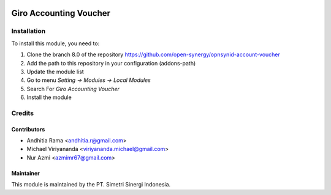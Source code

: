 .. image:: https://img.shields.io/badge/licence-AGPL--3-blue.svg
   :target: http://www.gnu.org/licenses/agpl-3.0-standalone.html
   :alt: License: AGPL-3

=======================
Giro Accounting Voucher
=======================


Installation
============

To install this module, you need to:

1.  Clone the branch 8.0 of the repository https://github.com/open-synergy/opnsynid-account-voucher
2.  Add the path to this repository in your configuration (addons-path)
3.  Update the module list
4.  Go to menu *Setting -> Modules -> Local Modules*
5.  Search For *Giro Accounting Voucher*
6.  Install the module

Credits
=======

Contributors
------------

* Andhitia Rama <andhitia.r@gmail.com>
* Michael Viriyananda <viriyananda.michael@gmail.com>
* Nur Azmi <azmimr67@gmail.com>

Maintainer
----------

.. image:: https://simetri-sinergi.id/logo.png
   :alt: PT. Simetri Sinergi Indonesia
   :target: https://simetri-sinergi.id.com

This module is maintained by the PT. Simetri Sinergi Indonesia.
